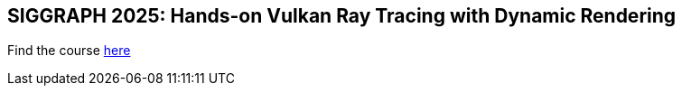 == SIGGRAPH 2025: Hands-on Vulkan Ray Tracing with Dynamic Rendering

Find the course link:courses/18_Ray_tracing/00_Overview.adoc[here]